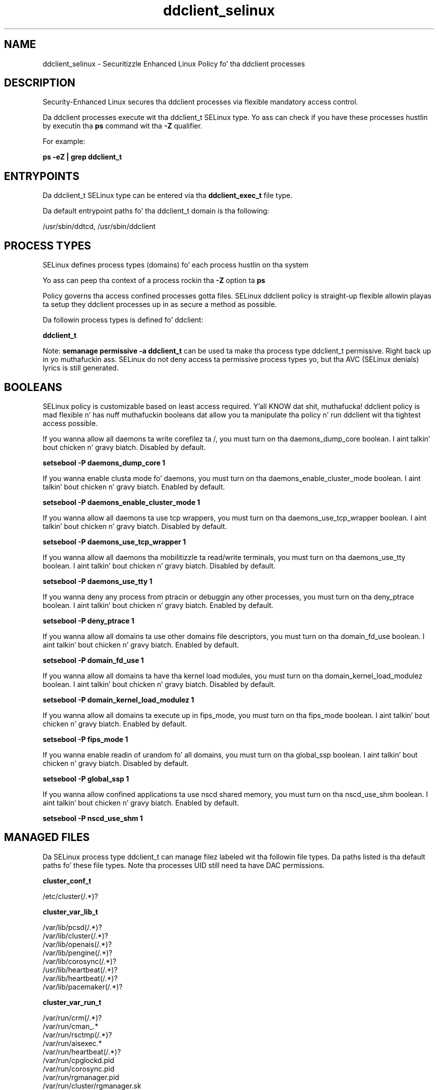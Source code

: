 .TH  "ddclient_selinux"  "8"  "14-12-02" "ddclient" "SELinux Policy ddclient"
.SH "NAME"
ddclient_selinux \- Securitizzle Enhanced Linux Policy fo' tha ddclient processes
.SH "DESCRIPTION"

Security-Enhanced Linux secures tha ddclient processes via flexible mandatory access control.

Da ddclient processes execute wit tha ddclient_t SELinux type. Yo ass can check if you have these processes hustlin by executin tha \fBps\fP command wit tha \fB\-Z\fP qualifier.

For example:

.B ps -eZ | grep ddclient_t


.SH "ENTRYPOINTS"

Da ddclient_t SELinux type can be entered via tha \fBddclient_exec_t\fP file type.

Da default entrypoint paths fo' tha ddclient_t domain is tha following:

/usr/sbin/ddtcd, /usr/sbin/ddclient
.SH PROCESS TYPES
SELinux defines process types (domains) fo' each process hustlin on tha system
.PP
Yo ass can peep tha context of a process rockin tha \fB\-Z\fP option ta \fBps\bP
.PP
Policy governs tha access confined processes gotta files.
SELinux ddclient policy is straight-up flexible allowin playas ta setup they ddclient processes up in as secure a method as possible.
.PP
Da followin process types is defined fo' ddclient:

.EX
.B ddclient_t
.EE
.PP
Note:
.B semanage permissive -a ddclient_t
can be used ta make tha process type ddclient_t permissive. Right back up in yo muthafuckin ass. SELinux do not deny access ta permissive process types yo, but tha AVC (SELinux denials) lyrics is still generated.

.SH BOOLEANS
SELinux policy is customizable based on least access required. Y'all KNOW dat shit, muthafucka!  ddclient policy is mad flexible n' has nuff muthafuckin booleans dat allow you ta manipulate tha policy n' run ddclient wit tha tightest access possible.


.PP
If you wanna allow all daemons ta write corefilez ta /, you must turn on tha daemons_dump_core boolean. I aint talkin' bout chicken n' gravy biatch. Disabled by default.

.EX
.B setsebool -P daemons_dump_core 1

.EE

.PP
If you wanna enable clusta mode fo' daemons, you must turn on tha daemons_enable_cluster_mode boolean. I aint talkin' bout chicken n' gravy biatch. Enabled by default.

.EX
.B setsebool -P daemons_enable_cluster_mode 1

.EE

.PP
If you wanna allow all daemons ta use tcp wrappers, you must turn on tha daemons_use_tcp_wrapper boolean. I aint talkin' bout chicken n' gravy biatch. Disabled by default.

.EX
.B setsebool -P daemons_use_tcp_wrapper 1

.EE

.PP
If you wanna allow all daemons tha mobilitizzle ta read/write terminals, you must turn on tha daemons_use_tty boolean. I aint talkin' bout chicken n' gravy biatch. Disabled by default.

.EX
.B setsebool -P daemons_use_tty 1

.EE

.PP
If you wanna deny any process from ptracin or debuggin any other processes, you must turn on tha deny_ptrace boolean. I aint talkin' bout chicken n' gravy biatch. Enabled by default.

.EX
.B setsebool -P deny_ptrace 1

.EE

.PP
If you wanna allow all domains ta use other domains file descriptors, you must turn on tha domain_fd_use boolean. I aint talkin' bout chicken n' gravy biatch. Enabled by default.

.EX
.B setsebool -P domain_fd_use 1

.EE

.PP
If you wanna allow all domains ta have tha kernel load modules, you must turn on tha domain_kernel_load_modulez boolean. I aint talkin' bout chicken n' gravy biatch. Disabled by default.

.EX
.B setsebool -P domain_kernel_load_modulez 1

.EE

.PP
If you wanna allow all domains ta execute up in fips_mode, you must turn on tha fips_mode boolean. I aint talkin' bout chicken n' gravy biatch. Enabled by default.

.EX
.B setsebool -P fips_mode 1

.EE

.PP
If you wanna enable readin of urandom fo' all domains, you must turn on tha global_ssp boolean. I aint talkin' bout chicken n' gravy biatch. Disabled by default.

.EX
.B setsebool -P global_ssp 1

.EE

.PP
If you wanna allow confined applications ta use nscd shared memory, you must turn on tha nscd_use_shm boolean. I aint talkin' bout chicken n' gravy biatch. Enabled by default.

.EX
.B setsebool -P nscd_use_shm 1

.EE

.SH "MANAGED FILES"

Da SELinux process type ddclient_t can manage filez labeled wit tha followin file types.  Da paths listed is tha default paths fo' these file types.  Note tha processes UID still need ta have DAC permissions.

.br
.B cluster_conf_t

	/etc/cluster(/.*)?
.br

.br
.B cluster_var_lib_t

	/var/lib/pcsd(/.*)?
.br
	/var/lib/cluster(/.*)?
.br
	/var/lib/openais(/.*)?
.br
	/var/lib/pengine(/.*)?
.br
	/var/lib/corosync(/.*)?
.br
	/usr/lib/heartbeat(/.*)?
.br
	/var/lib/heartbeat(/.*)?
.br
	/var/lib/pacemaker(/.*)?
.br

.br
.B cluster_var_run_t

	/var/run/crm(/.*)?
.br
	/var/run/cman_.*
.br
	/var/run/rsctmp(/.*)?
.br
	/var/run/aisexec.*
.br
	/var/run/heartbeat(/.*)?
.br
	/var/run/cpglockd\.pid
.br
	/var/run/corosync\.pid
.br
	/var/run/rgmanager\.pid
.br
	/var/run/cluster/rgmanager\.sk
.br

.br
.B ddclient_tmp_t


.br
.B ddclient_var_lib_t

	/var/lib/ddt-client(/.*)?
.br

.br
.B ddclient_var_run_t

	/var/run/ddtcd\.pid
.br
	/var/run/ddclient\.pid
.br

.br
.B ddclient_var_t

	/var/cache/ddclient(/.*)?
.br

.br
.B root_t

	/
.br
	/initrd
.br

.SH FILE CONTEXTS
SELinux requires filez ta have a extended attribute ta define tha file type.
.PP
Yo ass can peep tha context of a gangbangin' file rockin tha \fB\-Z\fP option ta \fBls\bP
.PP
Policy governs tha access confined processes gotta these files.
SELinux ddclient policy is straight-up flexible allowin playas ta setup they ddclient processes up in as secure a method as possible.
.PP

.PP
.B STANDARD FILE CONTEXT

SELinux defines tha file context types fo' tha ddclient, if you wanted to
store filez wit these types up in a gangbangin' finger-lickin' diffent paths, you need ta execute tha semanage command ta sepecify alternate labelin n' then use restorecon ta put tha labels on disk.

.B semanage fcontext -a -t ddclient_etc_t '/srv/ddclient/content(/.*)?'
.br
.B restorecon -R -v /srv/myddclient_content

Note: SELinux often uses regular expressions ta specify labels dat match multiple files.

.I Da followin file types is defined fo' ddclient:


.EX
.PP
.B ddclient_etc_t
.EE

- Set filez wit tha ddclient_etc_t type, if you wanna store ddclient filez up in tha /etc directories.

.br
.TP 5
Paths:
/etc/ddtcd\.conf, /etc/ddclient\.conf

.EX
.PP
.B ddclient_exec_t
.EE

- Set filez wit tha ddclient_exec_t type, if you wanna transizzle a executable ta tha ddclient_t domain.

.br
.TP 5
Paths:
/usr/sbin/ddtcd, /usr/sbin/ddclient

.EX
.PP
.B ddclient_initrc_exec_t
.EE

- Set filez wit tha ddclient_initrc_exec_t type, if you wanna transizzle a executable ta tha ddclient_initrc_t domain.


.EX
.PP
.B ddclient_log_t
.EE

- Set filez wit tha ddclient_log_t type, if you wanna treat tha data as ddclient log data, probably stored under tha /var/log directory.


.EX
.PP
.B ddclient_tmp_t
.EE

- Set filez wit tha ddclient_tmp_t type, if you wanna store ddclient temporary filez up in tha /tmp directories.


.EX
.PP
.B ddclient_var_lib_t
.EE

- Set filez wit tha ddclient_var_lib_t type, if you wanna store tha ddclient filez under tha /var/lib directory.


.EX
.PP
.B ddclient_var_run_t
.EE

- Set filez wit tha ddclient_var_run_t type, if you wanna store tha ddclient filez under tha /run or /var/run directory.

.br
.TP 5
Paths:
/var/run/ddtcd\.pid, /var/run/ddclient\.pid

.EX
.PP
.B ddclient_var_t
.EE

- Set filez wit tha ddclient_var_t type, if you wanna store tha ddcl filez under tha /var directory.


.PP
Note: File context can be temporarily modified wit tha chcon command. Y'all KNOW dat shit, muthafucka!  If you wanna permanently chizzle tha file context you need ta use the
.B semanage fcontext
command. Y'all KNOW dat shit, muthafucka!  This will modify tha SELinux labelin database.  Yo ass will need ta use
.B restorecon
to apply tha labels.

.SH "COMMANDS"
.B semanage fcontext
can also be used ta manipulate default file context mappings.
.PP
.B semanage permissive
can also be used ta manipulate whether or not a process type is permissive.
.PP
.B semanage module
can also be used ta enable/disable/install/remove policy modules.

.B semanage boolean
can also be used ta manipulate tha booleans

.PP
.B system-config-selinux
is a GUI tool available ta customize SELinux policy settings.

.SH AUTHOR
This manual page was auto-generated using
.B "sepolicy manpage".

.SH "SEE ALSO"
selinux(8), ddclient(8), semanage(8), restorecon(8), chcon(1), sepolicy(8)
, setsebool(8)</textarea>

<div id="button">
<br/>
<input type="submit" name="translate" value="Tranzizzle Dis Shiznit" />
</div>

</form> 

</div>

<div id="space3"></div>
<div id="disclaimer"><h2>Use this to translate your words into gangsta</h2>
<h2>Click <a href="more.html">here</a> to learn more about Gizoogle</h2></div>

</body>
</html>
